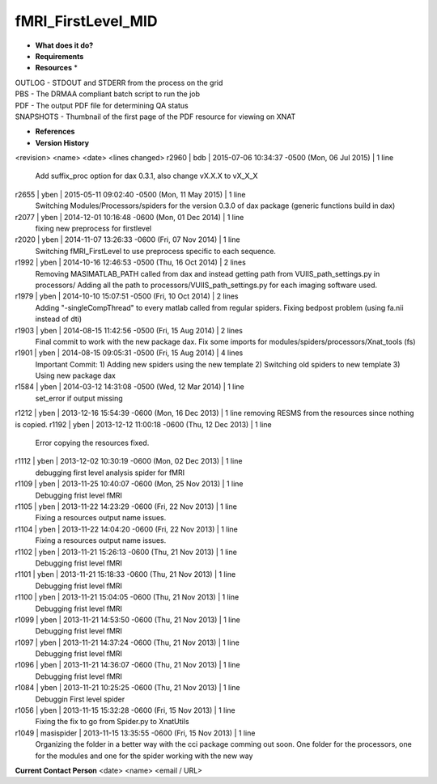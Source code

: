 fMRI_FirstLevel_MID
===================

* **What does it do?**

* **Requirements**

* **Resources** *
| OUTLOG - STDOUT and STDERR from the process on the grid
| PBS - The DRMAA compliant batch script to run the job
| PDF - The output PDF file for determining QA status
| SNAPSHOTS - Thumbnail of the first page of the PDF resource for viewing on XNAT

* **References**

* **Version History**
<revision> <name> <date> <lines changed>
r2960 | bdb | 2015-07-06 10:34:37 -0500 (Mon, 06 Jul 2015) | 1 line
	Add suffix_proc option for dax 0.3.1, also change vX.X.X to vX_X_X
r2655 | yben | 2015-05-11 09:02:40 -0500 (Mon, 11 May 2015) | 1 line
	Switching Modules/Processors/spiders for the version 0.3.0 of dax package (generic functions build in dax)
r2077 | yben | 2014-12-01 10:16:48 -0600 (Mon, 01 Dec 2014) | 1 line
	fixing new preprocess for firstlevel
r2020 | yben | 2014-11-07 13:26:33 -0600 (Fri, 07 Nov 2014) | 1 line
	Switching fMRI_FirstLevel to use preprocess specific to each sequence.
r1992 | yben | 2014-10-16 12:46:53 -0500 (Thu, 16 Oct 2014) | 2 lines
	Removing MASIMATLAB_PATH called from dax and instead getting path from VUIIS_path_settings.py in processors/
	Adding all the path to processors/VUIIS_path_settings.py for each imaging software used.
r1979 | yben | 2014-10-10 15:07:51 -0500 (Fri, 10 Oct 2014) | 2 lines
	Adding "-singleCompThread" to every matlab called from regular spiders.
	Fixing bedpost problem (using fa.nii instead of dti)
r1903 | yben | 2014-08-15 11:42:56 -0500 (Fri, 15 Aug 2014) | 2 lines
	Final commit to work with the new package dax.
	Fix some imports for modules/spiders/processors/Xnat_tools (fs)
r1901 | yben | 2014-08-15 09:05:31 -0500 (Fri, 15 Aug 2014) | 4 lines
	Important Commit:
	1) Adding new spiders using the new template
	2) Switching old spiders to new template
	3) Using new package dax
r1584 | yben | 2014-03-12 14:31:08 -0500 (Wed, 12 Mar 2014) | 1 line
	set_error if output missing
r1212 | yben | 2013-12-16 15:54:39 -0600 (Mon, 16 Dec 2013) | 1 line
removing RESMS from the resources since nothing is copied.
r1192 | yben | 2013-12-12 11:00:18 -0600 (Thu, 12 Dec 2013) | 1 line
	Error copying the resources fixed.
r1112 | yben | 2013-12-02 10:30:19 -0600 (Mon, 02 Dec 2013) | 1 line
	debugging first level analysis spider for fMRI
r1109 | yben | 2013-11-25 10:40:07 -0600 (Mon, 25 Nov 2013) | 1 line
	Debugging frist level fMRI
r1105 | yben | 2013-11-22 14:23:29 -0600 (Fri, 22 Nov 2013) | 1 line
	Fixing a resources output name issues.
r1104 | yben | 2013-11-22 14:04:20 -0600 (Fri, 22 Nov 2013) | 1 line
	Fixing a resources output name issues.
r1102 | yben | 2013-11-21 15:26:13 -0600 (Thu, 21 Nov 2013) | 1 line
	Debugging frist level fMRI
r1101 | yben | 2013-11-21 15:18:33 -0600 (Thu, 21 Nov 2013) | 1 line
	Debugging frist level fMRI
r1100 | yben | 2013-11-21 15:04:05 -0600 (Thu, 21 Nov 2013) | 1 line
	Debugging frist level fMRI
r1099 | yben | 2013-11-21 14:53:50 -0600 (Thu, 21 Nov 2013) | 1 line
	Debugging frist level fMRI
r1097 | yben | 2013-11-21 14:37:24 -0600 (Thu, 21 Nov 2013) | 1 line
	Debugging frist level fMRI
r1096 | yben | 2013-11-21 14:36:07 -0600 (Thu, 21 Nov 2013) | 1 line
	Debugging frist level fMRI
r1084 | yben | 2013-11-21 10:25:25 -0600 (Thu, 21 Nov 2013) | 1 line
	Debuggin First level spider
r1056 | yben | 2013-11-15 15:32:28 -0600 (Fri, 15 Nov 2013) | 1 line
	Fixing the fix to go from Spider.py to XnatUtils
r1049 | masispider | 2013-11-15 13:35:55 -0600 (Fri, 15 Nov 2013) | 1 line
	Organizing the folder in a better way with the cci package comming out soon. One folder for the processors, one for the modules and one for the spider working with the new way

**Current Contact Person**
<date> <name> <email / URL> 

